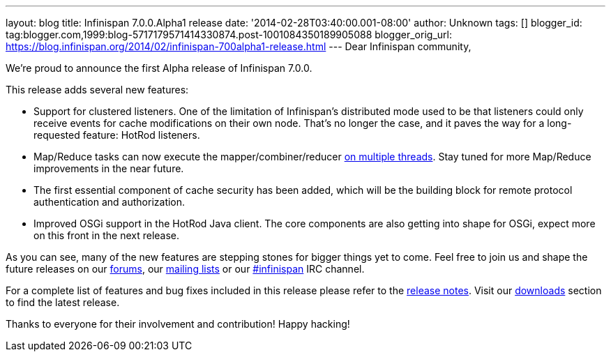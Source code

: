 ---
layout: blog
title: Infinispan 7.0.0.Alpha1 release
date: '2014-02-28T03:40:00.001-08:00'
author: Unknown
tags: []
blogger_id: tag:blogger.com,1999:blog-5717179571414330874.post-1001084350189905088
blogger_orig_url: https://blog.infinispan.org/2014/02/infinispan-700alpha1-release.html
---
Dear Infinispan community,

We're proud to announce the first Alpha release of Infinispan 7.0.0.

This release adds several new features:

* Support for clustered listeners. One of the limitation of Infinispan's
distributed mode used to be that listeners could only receive events for
cache modifications on their own node. That's no longer the case, and it
paves the way for a long-requested feature: HotRod listeners.

* Map/Reduce tasks can now execute the mapper/combiner/reducer
http://blog.infinispan.org/2014/02/mapreduce-parallel-execution.html[on
multiple threads]. Stay tuned for more Map/Reduce improvements in the
near future.

* The first essential component of cache security has been added, which
will be the building block for remote protocol authentication and
authorization.

* Improved OSGi support in the HotRod Java client. The core components
are also getting into shape for OSGi, expect more on this front in the
next release.


As you can see, many of the new features are stepping stones for bigger
things yet to come. Feel free to join us and shape the future releases
on our http://www.jboss.org/infinispan/forums[forums],
our https://lists.jboss.org/mailman/listinfo/infinispan-dev[mailing
lists] or our
http://webchat.freenode.net/?channels=%23infinispan[#infinispan] IRC
channel.

For a complete list of features and bug fixes included in this release
please refer to
the https://issues.jboss.org/secure/ReleaseNote.jspa?projectId=12310799&version=12323785[release
notes]. Visit
our http://www.jboss.org/infinispan/downloads[downloads] section to find
the latest release.

Thanks to everyone for their involvement and contribution!
Happy hacking!



